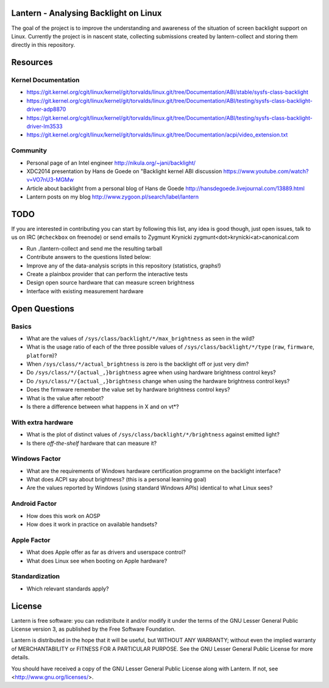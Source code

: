 Lantern - Analysing Backlight on Linux
======================================

The goal of the project is to improve the understanding and awareness of the
situation of screen backlight support on Linux. Currently the project is in
nascent state, collecting submissions created by lantern-collect and storing
them directly in this repository.

Resources
=========

Kernel Documentation
--------------------

- https://git.kernel.org/cgit/linux/kernel/git/torvalds/linux.git/tree/Documentation/ABI/stable/sysfs-class-backlight
- https://git.kernel.org/cgit/linux/kernel/git/torvalds/linux.git/tree/Documentation/ABI/testing/sysfs-class-backlight-driver-adp8870
- https://git.kernel.org/cgit/linux/kernel/git/torvalds/linux.git/tree/Documentation/ABI/testing/sysfs-class-backlight-driver-lm3533
- https://git.kernel.org/cgit/linux/kernel/git/torvalds/linux.git/tree/Documentation/acpi/video_extension.txt

Community
---------

- Personal page of an Intel engineer http://nikula.org/~jani/backlight/
- XDC2014 presentation by Hans de Goede on "Backlight kernel ABI discussion https://www.youtube.com/watch?v=VO7nU3-MGMw
- Article about backlight from a personal blog of Hans de Goede  http://hansdegoede.livejournal.com/13889.html
- Lantern posts on my blog http://www.zygoon.pl/search/label/lantern

TODO
====

If you are interested in contributing you can start by following this list, any
idea is good though, just open issues, talk to us on IRC (``#checkbox`` on
freenode) or send emails to Zygmunt Krynicki
zygmunt<dot>krynicki<at>canonical.com

- Run ./lantern-collect and send me the resulting tarball
- Contribute answers to the questions listed below:
- Improve any of the data-analysis scripts in this repository (statistics,
  graphs!)
- Create a plainbox provider that can perform the interactive tests
- Design open source hardware that can measure screen brightness
- Interface with existing measurement hardware

Open Questions
==============

Basics
------

- What are the values of ``/sys/class/backlight/*/max_brightness`` as seen in
  the wild?
- What is the usage ratio of each of the three possible values of
  ``/sys/class/backlight/*/type`` (``raw``, ``firmware``, ``platform``)?
- When ``/sys/class/*/actual_brightness`` is zero is the backlight off or just
  very dim?
- Do ``/sys/class/*/{actual_,}brightness`` agree when using hardware brightness
  control keys?
- Do ``/sys/class/*/{actual_,}brightness`` change when using the hardware
  brightness control keys? 
- Does the firmware remember the value set by hardware brightness control keys?
- What is the value after reboot?
- Is there a difference between what happens in X and on vt*?

With extra hardware
-------------------

- What is the plot of distinct values of ``/sys/class/backlight/*/brightness``
  against emitted light?
- Is there *off-the-shelf* hardware that can measure it?

Windows Factor
--------------

- What are the requirements of Windows hardware certification programme on the
  backlight interface?
- What does ACPI say about brightness? (this is a personal learning goal)
- Are the values reported by Windows (using standard Windows APIs) identical to
  what Linux sees?

Android Factor
--------------

- How does this work on AOSP
- How does it work in practice on available handsets?

Apple Factor
------------

- What does Apple offer as far as drivers and userspace control?
- What does Linux see when booting on Apple hardware?

Standardization
---------------

- Which relevant standards apply?

License
=======

Lantern is free software: you can redistribute it and/or modify
it under the terms of the GNU Lesser General Public License version 3,
as published by the Free Software Foundation.

Lantern is distributed in the hope that it will be useful,
but WITHOUT ANY WARRANTY; without even the implied warranty of
MERCHANTABILITY or FITNESS FOR A PARTICULAR PURPOSE.  See the
GNU Lesser General Public License for more details.

You should have received a copy of the GNU Lesser General Public License
along with Lantern.  If not, see <http://www.gnu.org/licenses/>.
